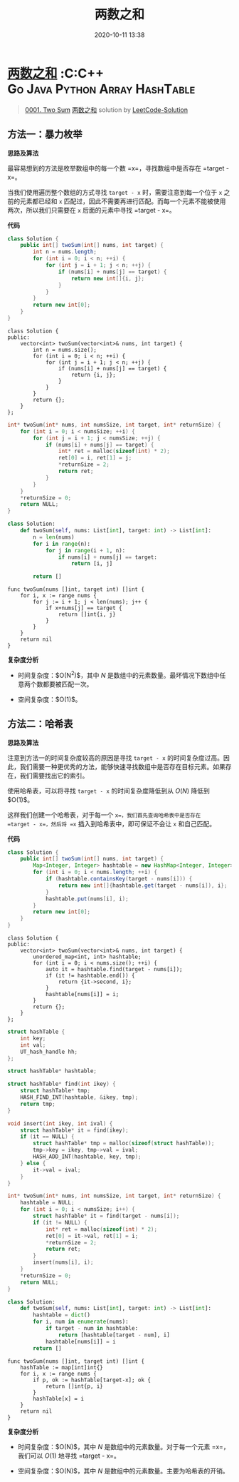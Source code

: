 #+TITLE: 两数之和
#+DATE: 2020-10-11 13:38
#+LAST_MODIFIED: 2020-10-11 13:38
#+STARTUP: overview
#+HUGO_WEIGHT: auto
#+HUGO_AUTO_SET_LASTMOD: t
#+EXPORT_FILE_NAME: 0001-two-sum-liang-shu-zhi-he-by-leetcode-solution
#+HUGO_BASE_DIR:~/G/blog
#+HUGO_SECTION: leetcode
#+HUGO_CATEGORIES:leetcode
#+HUGO_TAGS: Leetcode Algorithms C C++ Go Java Python Array HashTable

* [[https://leetcode-cn.com/problems/two-sum/solution/liang-shu-zhi-he-by-leetcode-solution/][两数之和]] :C:C++:Go:Java:Python:Array:HashTable:
:PROPERTIES:
:VISIBILITY: children
:END:

#+begin_quote
[[https://leetcode-cn.com/problems/two-sum/][0001. Two Sum]] [[https://leetcode-cn.com/problems/two-sum/solution/liang-shu-zhi-he-by-leetcode-solution/][两数之和]] solution by [[https://leetcode-cn.com/u/leetcode-solution/][LeetCode-Solution]]
#+end_quote

** 方法一：暴力枚举
     :PROPERTIES:
     :CUSTOM_ID: 方法一暴力枚举
     :END:

*思路及算法*

最容易想到的方法是枚举数组中的每一个数 =x=，寻找数组中是否存在
=target - x=。

当我们使用遍历整个数组的方式寻找 =target - x= 时，需要注意到每一个位于
=x= 之前的元素都已经和 =x=
匹配过，因此不需要再进行匹配。而每一个元素不能被使用两次，所以我们只需要在
=x= 后面的元素中寻找 =target - x=。

*代码*

#+BEGIN_SRC java
  class Solution {
      public int[] twoSum(int[] nums, int target) {
          int n = nums.length;
          for (int i = 0; i < n; ++i) {
              for (int j = i + 1; j < n; ++j) {
                  if (nums[i] + nums[j] == target) {
                      return new int[]{i, j};
                  }
              }
          }
          return new int[0];
      }
  }
#+END_SRC

#+BEGIN_EXAMPLE
  class Solution {
  public:
      vector<int> twoSum(vector<int>& nums, int target) {
          int n = nums.size();
          for (int i = 0; i < n; ++i) {
              for (int j = i + 1; j < n; ++j) {
                  if (nums[i] + nums[j] == target) {
                      return {i, j};
                  }
              }
          }
          return {};
      }
  };
#+END_EXAMPLE

#+BEGIN_SRC C
  int* twoSum(int* nums, int numsSize, int target, int* returnSize) {
      for (int i = 0; i < numsSize; ++i) {
          for (int j = i + 1; j < numsSize; ++j) {
              if (nums[i] + nums[j] == target) {
                  int* ret = malloc(sizeof(int) * 2);
                  ret[0] = i, ret[1] = j;
                  *returnSize = 2;
                  return ret;
              }
          }
      }
      *returnSize = 0;
      return NULL;
  }
#+END_SRC

#+BEGIN_SRC python
  class Solution:
      def twoSum(self, nums: List[int], target: int) -> List[int]:
          n = len(nums)
          for i in range(n):
              for j in range(i + 1, n):
                  if nums[i] + nums[j] == target:
                      return [i, j]
          
          return []
#+END_SRC

#+BEGIN_EXAMPLE
  func twoSum(nums []int, target int) []int {
      for i, x := range nums {
          for j := i + 1; j < len(nums); j++ {
              if x+nums[j] == target {
                  return []int{i, j}
              }
          }
      }
      return nil
  }
#+END_EXAMPLE

*复杂度分析*

- 时间复杂度：$O(N^2)$，其中 $N$
  是数组中的元素数量。最坏情况下数组中任意两个数都要被匹配一次。

- 空间复杂度：$O(1)$。

** 方法二：哈希表
     :PROPERTIES:
     :CUSTOM_ID: 方法二哈希表
     :END:

*思路及算法*

注意到方法一的时间复杂度较高的原因是寻找 =target - x=
的时间复杂度过高。因此，我们需要一种更优秀的方法，能够快速寻找数组中是否存在目标元素。如果存在，我们需要找出它的索引。

使用哈希表，可以将寻找 =target - x= 的时间复杂度降低到从 $O(N)$ 降低到
$O(1)$。

这样我们创建一个哈希表，对于每一个 =x=，我们首先查询哈希表中是否存在
=target - x=，然后将 =x= 插入到哈希表中，即可保证不会让 =x= 和自己匹配。

*代码*

#+BEGIN_SRC java
  class Solution {
      public int[] twoSum(int[] nums, int target) {
          Map<Integer, Integer> hashtable = new HashMap<Integer, Integer>();
          for (int i = 0; i < nums.length; ++i) {
              if (hashtable.containsKey(target - nums[i])) {
                  return new int[]{hashtable.get(target - nums[i]), i};
              }
              hashtable.put(nums[i], i);
          }
          return new int[0];
      }
  }
#+END_SRC

#+BEGIN_EXAMPLE
  class Solution {
  public:
      vector<int> twoSum(vector<int>& nums, int target) {
          unordered_map<int, int> hashtable;
          for (int i = 0; i < nums.size(); ++i) {
              auto it = hashtable.find(target - nums[i]);
              if (it != hashtable.end()) {
                  return {it->second, i};
              }
              hashtable[nums[i]] = i;
          }
          return {};
      }
  };
#+END_EXAMPLE

#+BEGIN_SRC C
  struct hashTable {
      int key;
      int val;
      UT_hash_handle hh;
  };

  struct hashTable* hashtable;

  struct hashTable* find(int ikey) {
      struct hashTable* tmp;
      HASH_FIND_INT(hashtable, &ikey, tmp);
      return tmp;
  }

  void insert(int ikey, int ival) {
      struct hashTable* it = find(ikey);
      if (it == NULL) {
          struct hashTable* tmp = malloc(sizeof(struct hashTable));
          tmp->key = ikey, tmp->val = ival;
          HASH_ADD_INT(hashtable, key, tmp);
      } else {
          it->val = ival;
      }
  }

  int* twoSum(int* nums, int numsSize, int target, int* returnSize) {
      hashtable = NULL;
      for (int i = 0; i < numsSize; i++) {
          struct hashTable* it = find(target - nums[i]);
          if (it != NULL) {
              int* ret = malloc(sizeof(int) * 2);
              ret[0] = it->val, ret[1] = i;
              *returnSize = 2;
              return ret;
          }
          insert(nums[i], i);
      }
      *returnSize = 0;
      return NULL;
  }
#+END_SRC

#+BEGIN_SRC python
  class Solution:
      def twoSum(self, nums: List[int], target: int) -> List[int]:
          hashtable = dict()
          for i, num in enumerate(nums):
              if target - num in hashtable:
                  return [hashtable[target - num], i]
              hashtable[nums[i]] = i
          return []
#+END_SRC

#+BEGIN_EXAMPLE
  func twoSum(nums []int, target int) []int {
      hashTable := map[int]int{}
      for i, x := range nums {
          if p, ok := hashTable[target-x]; ok {
              return []int{p, i}
          }
          hashTable[x] = i
      }
      return nil
  }
#+END_EXAMPLE

*复杂度分析*

- 时间复杂度：$O(N)$，其中 $N$ 是数组中的元素数量。对于每一个元素
  =x=，我们可以 $O(1)$ 地寻找 =target - x=。

- 空间复杂度：$O(N)$，其中 $N$ 是数组中的元素数量。主要为哈希表的开销。
